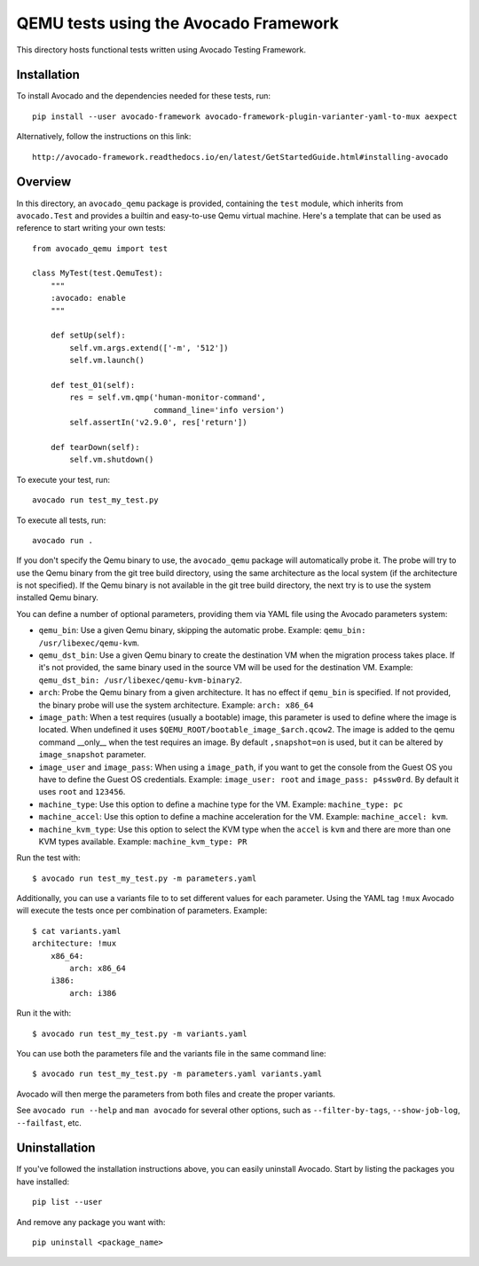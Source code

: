 ========================================
 QEMU tests using the Avocado Framework
========================================

This directory hosts functional tests written using Avocado Testing
Framework.

Installation
============

To install Avocado and the dependencies needed for these tests, run::

    pip install --user avocado-framework avocado-framework-plugin-varianter-yaml-to-mux aexpect

Alternatively, follow the instructions on this link::

    http://avocado-framework.readthedocs.io/en/latest/GetStartedGuide.html#installing-avocado

Overview
========

In this directory, an ``avocado_qemu`` package is provided, containing
the ``test`` module, which inherits from ``avocado.Test`` and provides
a builtin and easy-to-use Qemu virtual machine. Here's a template that
can be used as reference to start writing your own tests::

    from avocado_qemu import test

    class MyTest(test.QemuTest):
        """
        :avocado: enable
        """

        def setUp(self):
            self.vm.args.extend(['-m', '512'])
            self.vm.launch()

        def test_01(self):
            res = self.vm.qmp('human-monitor-command',
                              command_line='info version')
            self.assertIn('v2.9.0', res['return'])

        def tearDown(self):
            self.vm.shutdown()

To execute your test, run::

    avocado run test_my_test.py

To execute all tests, run::

    avocado run .

If you don't specify the Qemu binary to use, the ``avocado_qemu``
package will automatically probe it. The probe will try to use the Qemu
binary from the git tree build directory, using the same architecture as
the local system (if the architecture is not specified). If the Qemu
binary is not available in the git tree build directory, the next try is
to use the system installed Qemu binary.

You can define a number of optional parameters, providing them via YAML
file using the Avocado parameters system:

- ``qemu_bin``: Use a given Qemu binary, skipping the automatic
  probe. Example: ``qemu_bin: /usr/libexec/qemu-kvm``.
- ``qemu_dst_bin``: Use a given Qemu binary to create the destination VM
  when the migration process takes place. If it's not provided, the same
  binary used in the source VM will be used for the destination VM.
  Example: ``qemu_dst_bin: /usr/libexec/qemu-kvm-binary2``.
- ``arch``: Probe the Qemu binary from a given architecture. It has no
  effect if ``qemu_bin`` is specified. If not provided, the binary probe
  will use the system architecture. Example: ``arch: x86_64``
- ``image_path``: When a test requires (usually a bootable) image, this
  parameter is used to define where the image is located. When undefined
  it uses ``$QEMU_ROOT/bootable_image_$arch.qcow2``. The image is added
  to the qemu command __only__ when the test requires an image. By
  default ``,snapshot=on`` is used, but it can be altered by
  ``image_snapshot`` parameter.
- ``image_user`` and ``image_pass``: When using a ``image_path``, if you
  want to get the console from the Guest OS you have to define the Guest
  OS credentials. Example: ``image_user: root`` and
  ``image_pass: p4ssw0rd``. By default it uses ``root`` and ``123456``.
- ``machine_type``: Use this option to define a machine type for the VM.
  Example: ``machine_type: pc``
- ``machine_accel``: Use this option to define a machine acceleration
  for the VM. Example: ``machine_accel: kvm``.
- ``machine_kvm_type``: Use this option to select the KVM type when the
  ``accel`` is ``kvm`` and there are more than one KVM types available.
  Example: ``machine_kvm_type: PR``

Run the test with::

    $ avocado run test_my_test.py -m parameters.yaml

Additionally, you can use a variants file to to set different values
for each parameter. Using the YAML tag ``!mux`` Avocado will execute the
tests once per combination of parameters. Example::

    $ cat variants.yaml
    architecture: !mux
        x86_64:
            arch: x86_64
        i386:
            arch: i386

Run it the with::

    $ avocado run test_my_test.py -m variants.yaml

You can use both the parameters file and the variants file in the same
command line::

    $ avocado run test_my_test.py -m parameters.yaml variants.yaml

Avocado will then merge the parameters from both files and create the
proper variants.

See ``avocado run --help`` and ``man avocado`` for several other
options, such as ``--filter-by-tags``, ``--show-job-log``,
``--failfast``, etc.

Uninstallation
==============

If you've followed the installation instructions above, you can easily
uninstall Avocado.  Start by listing the packages you have installed::

    pip list --user

And remove any package you want with::

    pip uninstall <package_name>
